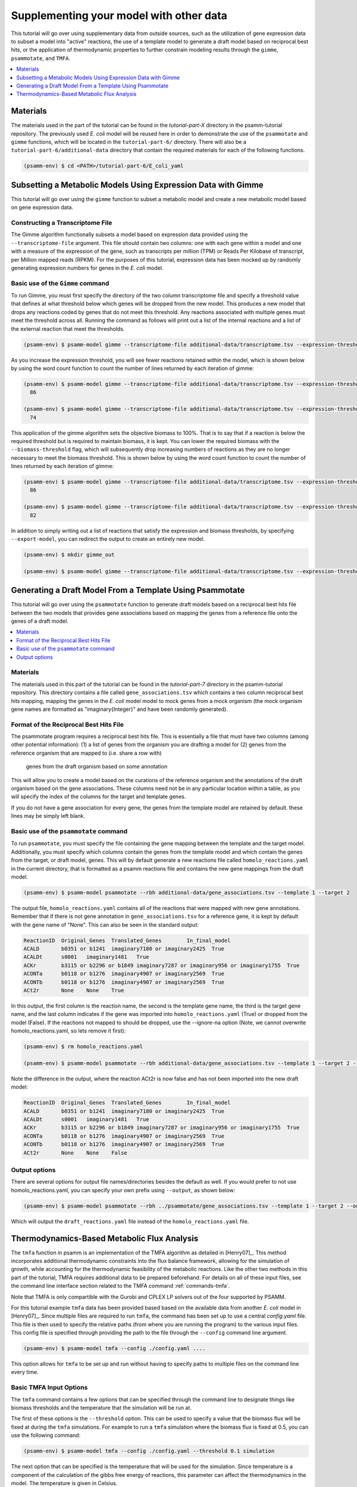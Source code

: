 Supplementing your model with other data
========================================

This tutorial will go over using supplementary data from outside sources, such
as the utilization of gene expression data to subset a model into "active"
reactions, the use of a template model to generate a draft model based on
reciprocal best hits, or the application of thermodynamic properties to further
constrain modeling results through the ``gimme``, ``psammotate``, and ``TMFA``.

.. contents::
   :depth: 1
   :local:

Materials
---------

The materials used in the part of the tutorial can be found in the `tutorial-part-X`
directory in the psamm-tutorial repository. The previously used *E. coli* model will
be reused here in order to demonstrate the use of the ``psammotate`` and ``gimme`` functions,
which will be located in the ``tutorial-part-6/`` directory. There
will also be a ``tutorial-part-6/additional-data`` directory that contain the required 
materials for each of the following functions.


.. code-block:: shell

   (psamm-env) $ cd <PATH>/tutorial-part-6/E_coli_yaml


Subsetting a Metabolic Models Using Expression Data with Gimme
--------------------------------------------------------------

This tutorial will go over using the ``gimme`` function to subset a metabolic
model and create a new metabolic model based on gene expression data.


Constructing a Transcriptome File
~~~~~~~~~~~~~~~~~~~~~~~~~~~~~~~~~~

The Gimme algorithm functionally subsets a model based on expression data provided
using the ``--transcriptome-file`` argument. This file should contain two columns:
one with each gene within a model and one with a measure of the expression of the
gene, such as transcripts per million (TPM) or Reads Per Kilobase of transcript,
per Million mapped reads (RPKM). For the purposes of this tutorial, expression
data has been mocked up by randomly generating expression numbers for genes in
the *E. coli* model.

Basic use of the ``Gimme`` command
~~~~~~~~~~~~~~~~~~~~~~~~~~~~~~~~~~~

To run Gimme, you must first specify the directory of the two column transcriptome
file and specify a threshold value that defines at what threshold below which
genes will be dropped from the new model. This produces a new model that drops
any reactions coded by genes that do not meet this threshold. Any reactions associated
with multiple genes must meet the threshold across all. Running the command as follows
will print out a list of the internal reactions and a list of the external reaction
that meet the thresholds.

.. code-block:: shell

    (psamm-env) $ psamm-model gimme --transcriptome-file additional-data/transcriptome.tsv --expression-threshold 100

As you increase the expression threshold, you will see fewer reactions retained
within the model, which is shown below by using the word count function to count
the number of lines returned by each iteration of gimme:

.. code-block:: shell

    (psamm-env) $ psamm-model gimme --transcriptome-file additional-data/transcriptome.tsv --expression-threshold 100 | wc -l
      86

    (psamm-env) $ psamm-model gimme --transcriptome-file additional-data/transcriptome.tsv --expression-threshold 500 | wc -l
      74

This application of the gimme algorithm sets the objective biomass to 100%. That
is to say that if a reaction is below the required threshold but is required to
maintain biomass, it is kept. You can lower the required biomass with the
``--biomass-threshold`` flag, which will subsequently drop increasing numbers of
reactions as they are no longer necessary to meet the biomass threshold. This is
shown below by using the word count function to count the number of lines returned
by each iteration of gimme:

.. code-block:: shell

    (psamm-env) $ psamm-model gimme --transcriptome-file additional-data/transcriptome.tsv --expression-threshold 100 --biomass-threshold 0.93757758084 | wc -l # Maximum for this model
      86

    (psamm-env) $ psamm-model gimme --transcriptome-file additional-data/transcriptome.tsv --expression-threshold 100 --biomass-threshold 0 | wc -l # No Biomass Threshold
      82

In addition to simply writing out a list of reactions that satisfy the expression
and biomass thresholds, by specifying ``--export-model``, you can redirect the
output to create an entirely new model.

.. code-block:: shell

    (psamm-env) $ mkdir gimme_out

    (psamm-env) $ psamm-model gimme --transcriptome-file additional-data/transcriptome.tsv --expression-threshold 100 --export-model ./gimme_out/


Generating a Draft Model From a Template Using Psammotate
---------------------------------------------------------

This tutorial will go over using the ``psammotate`` function to generate draft
models based on a reciprocal best hits file between the two models that
provides gene associations based on mapping the genes from a reference file
onto the genes of a draft model.

.. contents::
   :depth: 1
   :local:

Materials
~~~~~~~~~

The materials used in this part of the tutorial can be found in the `tutorial-part-7`
directory in the psamm-tutorial repository. This directory contains a file called
``gene_associations.tsv`` which contains a two column reciprocal best hits mapping,
mapping the genes in the *E. coli* model model to mock genes from a mock organism
(the mock organism gene names are formatted as "imaginary{Integer}" and have been
randomly generated).

Format of the Reciprocal Best Hits File
~~~~~~~~~~~~~~~~~~~~~~~~~~~~~~~~~~~~~~~~

The psammotate program requires a reciprocal best hits file. This is essentially
a file that must have two columns (among other potential information):
(1) a list of genes from the organism you are drafting a model for
(2) genes from the reference organism that are mapped to (i.e. share a row with)
    genes from the draft organism based on some annotation
This will allow you to create a model based on the curations of the reference
organism and the annotations of the draft organism based on the gene associations.
These columns need not be in any particular location within a table, as you will
specify the index of the columns for the target and template genes.

If you do not have a gene association for every gene, the genes from the template
model are retained by default. these lines may be simply left blank.

Basic use of the ``psammotate`` command
~~~~~~~~~~~~~~~~~~~~~~~~~~~~~~~~~~~~~~~~

To run ``psammotate``, you must specify the file containing the gene mapping between the
template and the target model. Additionally, you must specify which columns contain
the genes from the template model and which contain the genes from the target,
or draft model, genes. This will by default generate a new reactions file called
``homolo_reactions.yaml`` in the current directory, that is formatted as a
psamm reactions file and contains the new gene mappings from the draft model.

.. code-block:: shell

    (psamm-env) $ psamm-model psammotate --rbh additional-data/gene_associations.tsv --template 1 --target 2

The output file, ``homolo_reactions.yaml`` contains all of the reactions that
were mapped with new gene annotations. Remember that if there is not gene
annotation in ``gene_associations.tsv`` for a reference gene, it is kept by
default with the gene name of "None". This can also be seen in the standard output:

.. code-block:: shell

    ReactionID	Original_Genes	Translated_Genes	In_final_model
    ACALD	b0351 or b1241	imaginary7180 or imaginary2425	True
    ACALDt	s0001	imaginary1481	True
    ACKr	b3115 or b2296 or b1849	imaginary7287 or imaginary956 or imaginary1755	True
    ACONTa	b0118 or b1276	imaginary4907 or imaginary2569	True
    ACONTb	b0118 or b1276	imaginary4907 or imaginary2569	True
    ACt2r	None	None	True

In this output, the first column is the reaction name, the second is the template
gene name, the third is the target gene name, and the last column indicates if the
gene was imported into ``homolo_reactions.yaml`` (True) or dropped from the model
(False). If the reactions not mapped to should be dropped, use the --ignore-na
option (Note, we cannot overwrite homolo_reactions.yaml, so lets remove it first):

.. code-block:: shell

    (psamm-env) $ rm homolo_reactions.yaml

    (psamm-env) $ psamm-model psammotate --rbh additional-data/gene_associations.tsv --template 1 --target 2 --ignore-na

Note the difference in the output, where the reaction ACt2r is now false and has
not been imported into the new draft model:

.. code-block:: shell

    ReactionID	Original_Genes	Translated_Genes	In_final_model
    ACALD	b0351 or b1241	imaginary7180 or imaginary2425	True
    ACALDt	s0001	imaginary1481	True
    ACKr	b3115 or b2296 or b1849	imaginary7287 or imaginary956 or imaginary1755	True
    ACONTa	b0118 or b1276	imaginary4907 or imaginary2569	True
    ACONTb	b0118 or b1276	imaginary4907 or imaginary2569	True
    ACt2r	None	None	False


Output options
~~~~~~~~~~~~~~

There are several options for output file names/directories besides the default
as well. If you would prefer to not use homolo_reactions.yaml, you can specify your
own prefix using ``--output``, as shown below:

.. code-block:: shell

    (psamm-env) $ psamm-model psammotate --rbh ../psammotate/gene_associations.tsv --template 1 --target 2 --output draft_reactions

Which will output the ``draft_reactions.yaml`` file instead of the ``homolo_reactions.yaml`` file.


Thermodynamics-Based Metabolic Flux Analysis
---------------------------------------------
The ``tmfa`` function in psamm is an implementation of the TMFA algorithm as
detailed in [Henry07]_. This method incorporates additional thermodynamic
constraints into the flux balance framework, allowing for the simulation
of growth, while accounting for the thermodynamic feasibility of the
metabolic reactions. Like the other two methods in this part of the tutorial,
TMFA requires additional data to be prepared beforehand. For details on all
of these input files, see the command line interface section related to the
TMFA command :ref:`commands-tmfa`.

Note that TMFA is only compartible with the Gurobi and CPLEX LP solvers out
of the four supported by PSAMM.

For this tutorial example ``tmfa`` data has been provided based based on the
available data from another *E. coli* model in [Henry07]_. Since multiple
files are required to run ``tmfa``, the command has been set up to use a
central `config.yaml` file. This file is then used to specify the relative
paths (from where you are running the program) to the various input files.
This config file is specified through providing the path to the file through
the ``--config`` command line argument.

.. code-block:: shell

  (psamm-env) $ psamm-model tmfa --config ./config.yaml ....

This option allows for ``tmfa`` to be set up and run without having to specify
paths to multiple files on the command line every time.


Basic TMFA Input Options
~~~~~~~~~~~~~~~~~~~~~~~~
The ``tmfa`` command contains a few options that can be specified through the
command line to designate things like biomass thresholds and the temperature
that the simulation will be run at.

The first of these options is the ``--threshold`` option. This can be used to
specify a value that the biomass flux will be fixed at during the ``tmfa``
simulations. For example to run a ``tmfa`` simulation where the biomass flux is
fixed at 0.5, you can use the following command:

.. code-block:: shell

    (psamm-env) $ psamm-model tmfa --config ./config.yaml --threshold 0.1 simulation

The next option that can be specified is the temperature that will be used for
the simulation. Since temperature is a component of the calculation of the
gibbs free energy of reactions, this parameter can affect the thermodynamics in
the model. The temperature is given in Celsius.

.. code-block:: shell

    (psamm-env) $ psamm-model tmfa --config ./config.yaml --threshold 0.1 --temp 15 simulation


The next option is related to the use of the error estimates in for the gibbs
free energy of reaction values. For most prediction methods there will be some
uncertainty in the estimation of the gibbs free energy values. This uncertainty
can be incopertated into the ``tmfa`` simulation directly through using the
``--err`` option.

.. code-block:: shell

    (psamm-env) $ psamm-model tmfa --config ./config.yaml --err simulation


The last general option for the ``tmfa`` command is the ``--hamilton`` option.
This option allows the user to run ``tmfa`` with a slightly modified version of the
algorithm that makes all reactions reversible, and only constraints the
reversibility based on thermodynamics. This method is further detailed in the
paper [Hamilton13]_. To run the ``tmfa`` command using this option you can use
the following command:

.. code-block:: shell

    (psamm-env) $ psamm-model tmfa --config ./config.yaml --hamilton simulation


The TMFA command then contains two sub-commands that can be used for debugging,
``util``, and for running simulations, ``simulation``. To access these sub-commands
you can run the ``tmfa`` command like so:

.. code-block:: shell

   (psamm-env) $ psamm-model tmfa --config ./config.yaml util ....

   or

   (psamm-env) $ psamm-model tmfa --config ./config.yaml simulation ....

TMFA util functions
~~~~~~~~~~~~~~~~~~~

The TMFA Utility functions can be accessed through the ``util`` sub-command of
the ``tmfa`` command. The command contains two utility functions, one is to
generate a template configuration file that can be used when setting up new
models to run ``tmfa``. The option ``--generate-config`` can be used to generate a
template configuration file called example-config.yaml.

.. code-block:: shell

   (psamm-env) $ psamm-model tmfa --config ./config.yaml util --generate-config

The other utility function that is provided is the ``--random-addition``
function. This function can be used to randomly add thermodynamic constraints
to the reactions in the model, and test if the biomass falls below a set
threshold. This process can be used to test out the Gibbs free energy
constraints for a model that is not producing biomass, to see what thermodynamic
constraints might be causing problems.

.. code-block:: shell

    (psamm-env) $ psamm-model tmfa --config ./config.yaml --threshold 0.1 util --random-addition


Running Growth Simulations with TMFA
~~~~~~~~~~~~~~~~~~~~~~~~~~~~~~~~~~~~~

``tmfa`` simulations can be run in two ways. By default the simulation will be run
and will produce Flux Variability-like results that provide upper and lower
bounds for the variables in the ``tmfa`` problem. This type of simulation can be
run as follows to simulation growth at maximum biomass production with applying
thermodynamic constraints:

.. code-block:: shell

    (psamm-env) $ psamm-model tmfa --config ./config.yaml simulation

This command will produce output like the following showing the variable type,
name of the variable, the lower bound, and then upper bound:

.. code-block:: shell

    Flux	CS	0.18355092011356122	0.18355092011362384
    DGR	CS	-42.528916818320724	-1.0000000010279564e-06
    Zi	CS	1.0	1.0
    ....

In this example the variables associated with the Citrate Synthase reaction (CS),
are shown. This simulation shows that the model does use the citrate synthase
reaction and that this reaction is thermodynamically feasible (as indicated by
the negative gibbs free energy value). The 'Flux' range shows
the possible upper and lower bound of the flux
values for the reactions in the simulation, the 'DGR' range shows the possible
range of gibbs free energy of reaction values for the reaction, and lastly the
'Zi' variable shows the binary constraint variable that is used to constrain
reactions to be on or off based on the thermodynamics. For the 'Zi' variable a 1
indicates that the reaction can carry flux, while 0 indicates that it cannot.

Further down the results, after the reactions have been printed out, the compound
concentrations will be printed out. Similarly they show the compound ID and the
lower and upper bounds of the compound concentrations. The concentrations are
printed as molar values. Due to the small size of the *E. coli* core model,
most of the metabolites are largely unconstrained and able to vary between the
lower and upper bounds. But a few of the central metabolites do end up being
constrained. For example in this model, many of the metabolites in the central
carbon metabolism are constrained to some extent.

.. code-block:: shell

    CONC	icit_c[c]	9.999e-06	0.007
    CONC	co2_c[c]	9.999e-06	9.999e-05
    CONC	2pg_c[c]	9.999e-06	0.0127


Some additional ``tmfa`` simulation options are provided in addition to the
default FVA-like option. The first of these options runs a single FBA-like
``tmfa`` simulation that just provides one solution to the problem without
simulating the variability of the variables. This type of simulation can be run
with the following command:

.. code-block:: shell

    (psamm-env) $ psamm-model tmfa --config config.yaml simulation --single-solution fba

    or

    psamm-model tmfa --config config.yaml simulation --single-solution l1min

These commands will produce just single values for each reactions or compound
instead of providing a range of values. These functions are useful for testing
and debugging, but will miss some of the inherent variability in the simulation.

.. code-block:: shell

    Flux	NH4t_forward	0.9276730532906614
    Flux	NH4t_reverse	0.0
    Flux	O2t_forward	0.0
    Flux	O2t_reverse	0.0
    Flux	PDH	0.0
    Flux	PFK	9.830773843510082
    Flux	PFL	18.235468131213306

The last type of simulation function provided in the ``tmfa`` command is
the randomsparse functions. These commands work in the same way as the
``randomsparse`` function in `PSAMM` and can be used to either do deletions
based on genes or based on reactions.

.. code-block:: shell

    (psamm-model) $ psamm-model tmfa --config config.yaml simulation --randomsparse

    or

    (psamm-model) $ psamm-model tmfa --config config.yaml simulation --randomsparse_genes


Overall the ``tmfa`` function can be used to explore a variety of metabolic
features and provide a way to further explore the relationships between
metabolic reactions through their thermodynamics.
